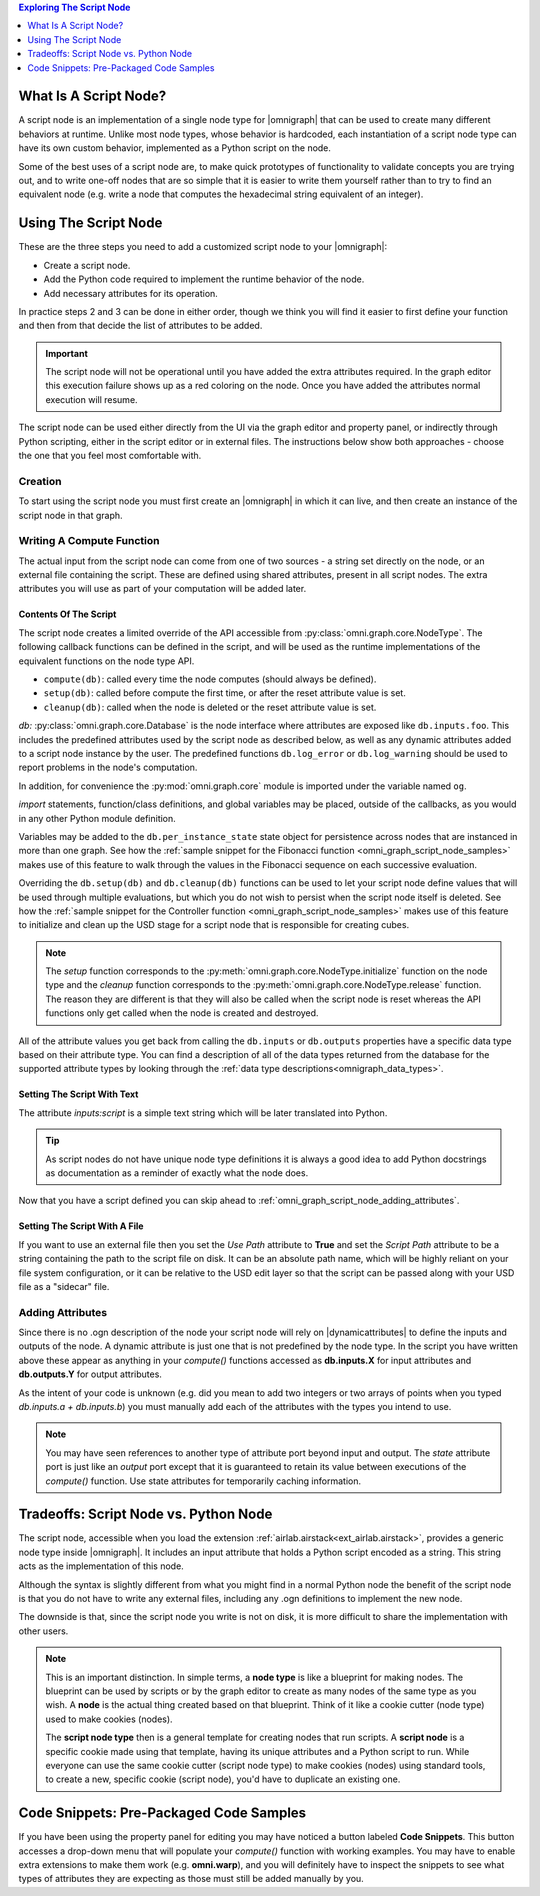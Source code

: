.. contents:: Exploring The Script Node
    :backlinks: entry
    :local:
    :depth: 1

What Is A Script Node?
----------------------

A script node is an implementation of a single node type for |omnigraph| that can be used to create many different
behaviors at runtime. Unlike most node types, whose behavior is hardcoded, each instantiation of a script node type
can have its own custom behavior, implemented as a Python script on the node.

Some of the best uses of a script node are, to make quick prototypes of functionality to validate concepts you are
trying out, and to write one-off nodes that are so simple that it is easier to write them yourself rather than to
try to find an equivalent node (e.g. write a node that computes the hexadecimal string equivalent of an integer).

Using The Script Node
---------------------

These are the three steps you need to add a customized script node to your |omnigraph|:

- Create a script node.
- Add the Python code required to implement the runtime behavior of the node.
- Add necessary attributes for its operation.

In practice steps 2 and 3 can be done in either order, though we think you will find it easier to first define your
function and then from that decide the list of attributes to be added.

.. important::

    The script node will not be operational until you have added the extra attributes required. In the graph editor
    this execution failure shows up as a red coloring on the node. Once you have added the attributes normal execution
    will resume.

The script node can be used either directly from the UI via the graph editor and property panel, or indirectly through
Python scripting, either in the script editor or in external files. The instructions below show both approaches -
choose the one that you feel most comfortable with.

Creation
++++++++

To start using the script node you must first create an |omnigraph| in which it can live, and then create an instance
of the script node in that graph.

.. tab-set::

    .. tab-item:: Graph Editor

       Open the :ref:`Action Graph Editor<ext_omni_graph_window_action>` using the *Visual Scripting* menu

       .. image:: ../../../../../source/extensions/airlab.airstack/python/nodes/images/AscentNodeGraphMenu.png
            :alt: The graph being created

       Create a new |actiongraph| to hold the script node

       .. image:: ../../../../../source/extensions/airlab.airstack/python/nodes/images/AscentNodeGraphCreate.png
            :alt: The graph being created

      Drag the script node icon from the navigation bar on the left onto the newly created graph

       .. image:: ../../../../../source/extensions/airlab.airstack/python/nodes/images/AscentNodeCreate.png
            :alt: The Script Node being added to a graph

      Once you have created a script node it will look something like this in your graph editor. The script node is
      suitable for use in any type of graph. In an |actiongraph| the node will have an *execIn* pin to trigger its
      execution and an *execOut* pin to trigger other nodes when its compute completes.

    .. tab-item:: Python Code

        The |controller| is the main class through which you can manipulate an |omnigraph| using a script file or
        the script editor. This script will create an |actiongraph| and add a script node to it.

        .. literalinclude:: ../../../../../source/extensions/airlab.airstack/python/tests/test_ascentnode.py
            :language: python
            :start-after: begin-script-node-boilerplate
            :end-before: end-script-node-boilerplate

        .. literalinclude:: ../../../../../source/extensions/airlab.airstack/python/tests/test_ascentnode.py
            :language: python
            :dedent: 8
            :start-after: begin-script-node-creation
            :end-before: end-script-node-creation

Writing A Compute Function
++++++++++++++++++++++++++

The actual input from the script node can come from one of two sources - a string set directly on the node, or an
external file containing the script. These are defined using shared attributes, present in all script nodes. The
extra attributes you will use as part of your computation will be added later.

Contents Of The Script
~~~~~~~~~~~~~~~~~~~~~~

The script node creates a limited override of the API accessible from :py:class:`omni.graph.core.NodeType`.
The following callback functions can be defined in the script, and will be used as the runtime implementations of
the equivalent functions on the node type API.

- ``compute(db)``: called every time the node computes (should always be defined).
- ``setup(db)``: called before compute the first time, or after the reset attribute value is set.
- ``cleanup(db)``: called when the node is deleted or the reset attribute value is set.

*db:* :py:class:`omni.graph.core.Database` is the node interface where attributes are exposed like ``db.inputs.foo``.
This includes the predefined attributes used by the script node as described below, as well as any dynamic attributes
added to a script node instance by the user. The predefined functions ``db.log_error`` or ``db.log_warning`` should be
used to report problems in the node's computation.

In addition, for convenience the :py:mod:`omni.graph.core` module is imported under the variable named ``og``.

`import` statements, function/class definitions, and global variables may be placed,
outside of the callbacks, as you would in any other Python module definition.

Variables may be added to the ``db.per_instance_state`` state object for persistence across nodes that are instanced
in more than one graph. See how the
:ref:`sample snippet for the Fibonacci function <omni_graph_script_node_samples>` makes use of this feature to
walk through the values in the Fibonacci sequence on each successive evaluation.

Overriding the ``db.setup(db)`` and ``db.cleanup(db)`` functions can be used to let your script node define values
that will be used through multiple evaluations, but which you do not wish to persist when the script node itself is
deleted. See how the
:ref:`sample snippet for the Controller function <omni_graph_script_node_samples>` makes use of this feature to
initialize and clean up the USD stage for a script node that is responsible for creating cubes.

.. note::

    The `setup` function corresponds to the :py:meth:`omni.graph.core.NodeType.initialize` function on the node type
    and the `cleanup` function corresponds to the :py:meth:`omni.graph.core.NodeType.release` function. The reason they
    are different is that they will also be called when the script node is reset whereas the API functions only get
    called when the node is created and destroyed.

All of the attribute values you get back from calling the ``db.inputs`` or ``db.outputs`` properties have a specific
data type based on their attribute type.
You can find a description of all of the data types returned from the database for the supported attribute types
by looking through the :ref:`data type descriptions<omnigraph_data_types>`.

.. _omni_graph_script_node_as_text:

Setting The Script With Text
~~~~~~~~~~~~~~~~~~~~~~~~~~~~

The attribute `inputs:script` is a simple text string which will be later translated into Python.

.. tab-set::

    .. tab-item:: Graph Editor

        After creation of the script node it should be selected and its properties should be visible in the
        property panel. If you don't have the property panel visible you can turn it on with this menu

        .. image:: ../../../../../source/extensions/airlab.airstack/python/nodes/images/AscentNodePropertyPanelMenu.png
            :alt: The menu entry to turn on the property panel

        This is what the property panel for your script node will look like on creation. Notice how the script
        field has been pre-populated with some placeholders for the functions you are allowed to write as well as some
        instructions on what the script can contain.

        .. image:: ../../../../../source/extensions/airlab.airstack/python/nodes/images/AscentNodePropertyPanel.png
            :alt: The graph being created

        Here is the full text of the instructions:

        .. literalinclude:: ../../../../../source/extensions/airlab.airstack/python/_impl/ascentnode_example_scripts.py
            :language: python
            :start-after: Title = "Default Script"
            :end-before: # # # DELIMITER # # #

        Ignoring the `setup(db)` and `cleanup(db)` functions for now copy-paste this simple node type definition string
        and replace the **Script** text field with it.

        .. literalinclude:: ../../../../../source/extensions/airlab.airstack/python/tests/test_ascentnode.py
            :language: python
            :dedent: 8
            :start-after: begin-script-node-script
            :end-before: end-script-node-script

    .. tab-item:: Python Code

        The attribute values required to point the script node at a file can be set through the |controller|.
        Here is an example of a simple script that defines a script node that will output a boolean indicating
        whether the first input is greater than the second input.

        .. literalinclude:: ../../../../../source/extensions/airlab.airstack/python/tests/test_ascentnode.py
            :language: python
            :dedent: 8
            :start-after: begin-script-node-set-to-script
            :end-before: end-script-node-set-to-script

..  tip::

    As script nodes do not have unique node type definitions it is always a good idea to add Python docstrings as
    documentation as a reminder of exactly what the node does.

Now that you have a script defined you can skip ahead to :ref:`omni_graph_script_node_adding_attributes`.

Setting The Script With A File
~~~~~~~~~~~~~~~~~~~~~~~~~~~~~~

If you want to use an external file then you set the *Use Path* attribute to **True** and set the *Script Path*
attribute to be a string containing the path to the script file on disk. It can be an absolute path name, which will be
highly reliant on your file system configuration, or it can be relative to the USD edit layer so that the script can
be passed along with your USD file as a "sidecar" file.

.. tab-set::

    .. tab-item:: Graph Editor

        After creation of the script node it should be selected and its properties should be visible in the
        property panel. If you don't have the property panel visible you can turn it on with this menu

        .. image:: ../../../../../source/extensions/airlab.airstack/python/nodes/images/AscentNodePropertyPanelMenu.png
            :alt: The menu entry to turn on the property panel

        This is what the property panel for your script node will look like on creation. Notice how the script
        field has been pre-populated with some placeholders for the functions you are allowed to write as well as some
        instructions on what the script can contain.

        .. image:: ../../../../../source/extensions/airlab.airstack/python/nodes/images/AscentNodePropertyPanel.png
            :alt: The graph being created

        Now check the *Use Path* checkbox to tell the script node that it is getting its input from a file rather than
        the *Script* value above. Next set the *Script File Path* value to point to a file in which you have put your
        script. (See the :ref:`omni_graph_script_node_as_text` script section above for an example of what you
        might put into your file.) When you are done your property panel should look something like this.

        .. image:: ../../../../../source/extensions/airlab.airstack/python/nodes/images/AscentNodeAsFile.png
            :alt: The property panel with a file script specified

    .. tab-item:: Python Code

        The attribute values required to point the script node at a file can be set through the |controller|.
        This example creates a temporary file with the same script as the example above and accesses it.

        .. literalinclude:: ../../../../../source/extensions/airlab.airstack/python/tests/test_ascentnode.py
            :language: python
            :dedent: 8
            :start-after: begin-script-node-set-to-file
            :end-before: end-script-node-set-to-file

.. _omni_graph_script_node_adding_attributes:

Adding Attributes
+++++++++++++++++

Since there is no .ogn description of the node your script node will rely on |dynamicattributes| to define the inputs
and outputs of the node. A dynamic attribute is just one that is not predefined by the node type. In the script
you have written above these appear as anything in your `compute()` functions accessed as **db.inputs.X** for input
attributes and **db.outputs.Y** for output attributes.

As the intent of your code is unknown (e.g. did you mean to add two integers or two arrays of points when you typed
*db.inputs.a + db.inputs.b*) you must manually add each of the attributes with the types you intend to use.

.. tab-set::

    .. tab-item:: Graph Editor

        In the script node property panel you will see a button labeled **Add Attribute...**. You will click on it
        once for each attribute that your `compute()` function requires; in this case it will be two inputs and one
        output.

        .. image:: ../../../../../source/extensions/airlab.airstack/python/nodes/images/AscentNodeAddingAttributes.png
            :alt: Property panel for adding attributes

        This brings up a dialog where you can define your attributes. Here is what you will enter in order to define the
        first attribute as an integer value.

        .. image:: ../../../../../source/extensions/airlab.airstack/python/nodes/images/AscentNodeAddInput.png
            :alt: An input being added to a script node in the property panel

        Repeat this for the other input *second_input* and then once again for the output attribute.

        .. image:: ../../../../../source/extensions/airlab.airstack/python/nodes/images/AscentNodeAddOutput.png
            :alt: An output being added to a script node in the property panel

        Notice here that you must also click the **output** button to specify that the new attribute will be an output.
        As a rule of thumb, inputs are values that you read and outputs are values that you write.

        Once you have created a script node it will look something like this in your graph editor. The script node is
        suitable for use in any type of graph. In an |actiongraph| the node will have an *execIn* pin to trigger its
        execution and an *execOut* pin to trigger other nodes when its compute completes.

        .. image:: ../../../../../source/extensions/airlab.airstack/python/nodes/images/AscentNodeFinalNode.png
            :alt: The Script Node in the editor after adding attributes

    .. tab-item:: Python Code

        The |controller| can also be used to add attributes to a node. This example makes our two inputs *integer*
        types and the output a *boolean* type. Note that this is a continuation of the previous script as it must
        appear inside the *TemporaryDirectory* context to work properly.

        .. literalinclude:: ../../../../../source/extensions/airlab.airstack/python/tests/test_ascentnode.py
            :language: python
            :dedent: 8
            :start-after: begin-script-node-add-attributes
            :end-before: end-script-node-add-attributes

.. note::

    You may have seen references to another type of attribute port beyond input and output. The *state* attribute port
    is just like an *output* port except that it is guaranteed to retain its value between executions of the
    `compute()` function. Use state attributes for temporarily caching information.

Tradeoffs: Script Node vs. Python Node
--------------------------------------

The script node, accessible when you load the extension :ref:`airlab.airstack<ext_airlab.airstack>`,
provides a generic node type inside |omnigraph|. It includes an input attribute that holds a Python script
encoded as a string. This string acts as the implementation of this node.

Although the syntax is slightly different from what you might find in a normal Python node
the benefit of the script node is that you do not have to write any external files, including any
.ogn definitions to implement the new node.

The downside is that, since the script node you write is not on disk, it is more difficult to share the implementation
with other users.

.. note::

    This is an important distinction. In simple terms, a **node type** is like a blueprint for making nodes. The
    blueprint can be used by scripts or by the graph editor to create as many nodes of the same type as you wish.
    A **node** is the actual thing created based on that blueprint. Think of it like a cookie cutter (node type)
    used to make cookies (nodes).

    The **script node type** then is a general template for creating nodes that run scripts. A **script node** is a
    specific cookie made using that template, having its unique attributes and a Python script to run. While everyone
    can use the same cookie cutter (script node type) to make cookies (nodes) using standard tools, to create a new,
    specific cookie (script node), you'd have to duplicate an existing one.

.. _omni_graph_script_node_samples:

Code Snippets: Pre-Packaged Code Samples
----------------------------------------

If you have been using the property panel for editing you may have noticed a button labeled **Code Snippets**. This
button accesses a drop-down menu that will populate your `compute()` function with working examples. You may have to
enable extra extensions to make them work (e.g. **omni.warp**), and you will definitely have to inspect the snippets
to see what types of attributes they are expecting as those must still be added manually by you.

.. tab-set::

    .. tab-item:: Compute Count

        .. literalinclude:: ../../../../../source/extensions/airlab.airstack/python/_impl/ascentnode_example_scripts.py
            :language: python
            :start-after: Title = "Compute Count"
            :end-before: # # # DELIMITER # # #

    .. tab-item:: Fibonacci

        .. literalinclude:: ../../../../../source/extensions/airlab.airstack/python/_impl/ascentnode_example_scripts.py
            :language: python
            :start-after: Title = "Fibonacci"
            :end-before: # # # DELIMITER # # #

    .. tab-item:: Controller

        .. literalinclude:: ../../../../../source/extensions/airlab.airstack/python/_impl/ascentnode_example_scripts.py
            :language: python
            :start-after: Title = "Controller"
            :end-before: # # # DELIMITER # # #

    .. tab-item:: Warp

        .. literalinclude:: ../../../../../source/extensions/airlab.airstack/python/_impl/ascentnode_example_scripts.py
            :language: python
            :start-after: Title = "Sine Deformer With Warp"
            :end-before: # # # DELIMITER # # #

    .. tab-item:: Callbacks

        .. literalinclude:: ../../../../../source/extensions/airlab.airstack/python/_impl/ascentnode_example_scripts.py
            :language: python
            :start-after: Title = "Value Changed Callbacks"
            :end-before: # # # DELIMITER # # #

    .. tab-item:: Timer

        .. literalinclude:: ../../../../../source/extensions/airlab.airstack/python/_impl/ascentnode_example_scripts.py
            :language: python
            :start-after: Title = "Compute Timer"
